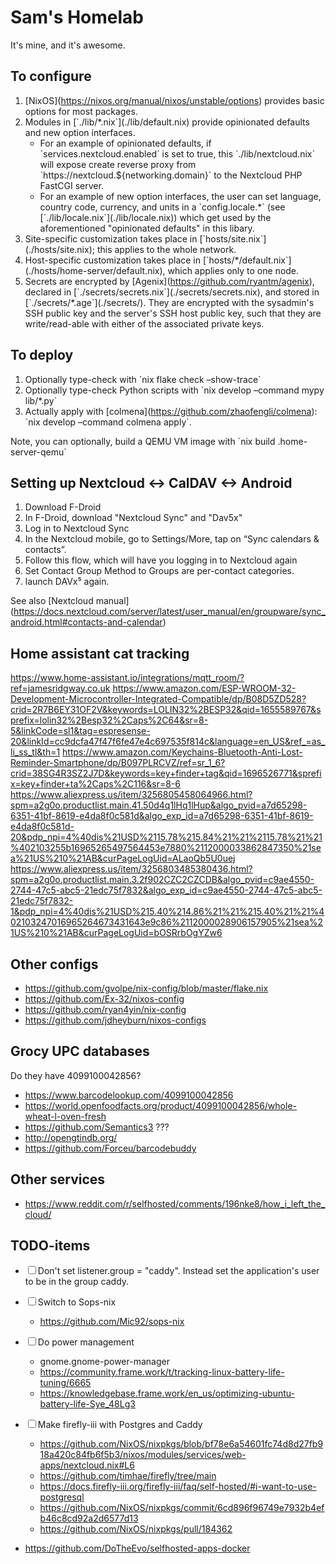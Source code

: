* Sam's Homelab

It's mine, and it's awesome.

** To configure

1. [NixOS](https://nixos.org/manual/nixos/unstable/options) provides basic options for most packages.
2. Modules in [`./lib/*.nix`](./lib/default.nix) provide opinionated defaults and new option interfaces.
   - For an example of opinionated defaults, if `services.nextcloud.enabled` is set to true, this `./lib/nextcloud.nix` will expose create reverse proxy from `https://nextcloud.${networking.domain}` to the Nextcloud PHP FastCGI server.
   - For an example of new option interfaces, the user can set language, country code, currency, and units in a `config.locale.*` (see [`./lib/locale.nix`](./lib/locale.nix)) which get used by the aforementioned "opinionated defaults" in this libary.
3. Site-specific customization takes place in [`hosts/site.nix`](./hosts/site.nix); this applies to the whole network.
4. Host-specific customization takes place in [`hosts/*/default.nix`](./hosts/home-server/default.nix), which applies only to one node.
5. Secrets are encrypted by [Agenix](https://github.com/ryantm/agenix), declared in [`./secrets/secrets.nix`](./secrets/secrets.nix), and stored in [`./secrets/*.age`](./secrets/). They are encrypted with the sysadmin's SSH public key and the server's SSH host public key, such that they are write/read-able with either of the associated private keys.

** To deploy

1. Optionally type-check with `nix flake check --show-trace`
2. Optionally type-check Python scripts with `nix develop --command mypy lib/*.py`
3. Actually apply with [colmena](https://github.com/zhaofengli/colmena): `nix develop --command colmena apply`.

Note, you can optionally, build a QEMU VM image with `nix build .home-server-qemu`

** Setting up Nextcloud <-> CalDAV <-> Android

1. Download F-Droid
2. In F-Droid, download "Nextcloud Sync" and "Dav5x"
3. Log in to Nextcloud Sync
4. In the Nextcloud mobile, go to Settings/More, tap on “Sync calendars & contacts”.
5. Follow this flow, which will have you logging in to Nextcloud again
6. Set Contact Group Method to Groups are per-contact categories.
7. launch DAVx⁵ again.

See also [Nextcloud manual](https://docs.nextcloud.com/server/latest/user_manual/en/groupware/sync_android.html#contacts-and-calendar)

** Home assistant cat tracking
https://www.home-assistant.io/integrations/mqtt_room/?ref=jamesridgway.co.uk
https://www.amazon.com/ESP-WROOM-32-Development-Microcontroller-Integrated-Compatible/dp/B08D5ZD528?crid=2R7B6EY31OF2V&keywords=LOLIN32%2BESP32&qid=1655589767&sprefix=lolin32%2Besp32%2Caps%2C64&sr=8-5&linkCode=sl1&tag=espresense-20&linkId=cc9dcfa47f47f6fe47e4c697535f814c&language=en_US&ref_=as_li_ss_tl&th=1
https://www.amazon.com/Keychains-Bluetooth-Anti-Lost-Reminder-Smartphone/dp/B097PLRCVZ/ref=sr_1_6?crid=38SG4R3SZ2J7D&keywords=key+finder+tag&qid=1696526771&sprefix=key+finder+ta%2Caps%2C116&sr=8-6
https://www.aliexpress.us/item/3256805458064966.html?spm=a2g0o.productlist.main.41.50d4q1lHq1lHup&algo_pvid=a7d65298-6351-41bf-8619-e4da8f0c581d&algo_exp_id=a7d65298-6351-41bf-8619-e4da8f0c581d-20&pdp_npi=4%40dis%21USD%2115.78%215.84%21%21%2115.78%21%21%402103255b16965265497564453e7880%2112000033862847350%21sea%21US%210%21AB&curPageLogUid=ALaoQb5U0uej
https://www.aliexpress.us/item/3256803485380436.html?spm=a2g0o.productlist.main.3.2f902CZC2CZCDB&algo_pvid=c9ae4550-2744-47c5-abc5-21edc75f7832&algo_exp_id=c9ae4550-2744-47c5-abc5-21edc75f7832-1&pdp_npi=4%40dis%21USD%215.40%214.86%21%21%215.40%21%21%402103247016965264673431643e9c86%2112000028906157905%21sea%21US%210%21AB&curPageLogUid=bOSRrbOgYZw6

** Other configs
- https://github.com/gvolpe/nix-config/blob/master/flake.nix
- https://github.com/Ex-32/nixos-config
- https://github.com/ryan4yin/nix-config
- https://github.com/jdheyburn/nixos-configs

** Grocy UPC databases
Do they have 4099100042856?
- https://www.barcodelookup.com/4099100042856
- https://world.openfoodfacts.org/product/4099100042856/whole-wheat-l-oven-fresh
- https://github.com/Semantics3 ???
- http://opengtindb.org/
- https://github.com/Forceu/barcodebuddy

** Other services
- https://www.reddit.com/r/selfhosted/comments/196nke8/how_i_left_the_cloud/

** TODO-items
- [ ] Don't set listener.group = "caddy". Instead set the application's user to be in the group caddy.

- [ ] Switch to Sops-nix
  - https://github.com/Mic92/sops-nix

- [ ] Do power management
  - gnome.gnome-power-manager
  - https://community.frame.work/t/tracking-linux-battery-life-tuning/6665
  - https://knowledgebase.frame.work/en_us/optimizing-ubuntu-battery-life-Sye_48Lg3

- [ ] Make firefly-iii with Postgres and Caddy
  - https://github.com/NixOS/nixpkgs/blob/bf78e6a54601fc74d8d27fb918a420c84fb6f5b3/nixos/modules/services/web-apps/nextcloud.nix#L6
  - https://github.com/timhae/firefly/tree/main
  - https://docs.firefly-iii.org/firefly-iii/faq/self-hosted/#i-want-to-use-postgresql
  - https://github.com/NixOS/nixpkgs/commit/6cd896f96749e7932b4efb46c8cd92a2d6577d13
  - https://github.com/NixOS/nixpkgs/pull/184362

- https://github.com/DoTheEvo/selfhosted-apps-docker
